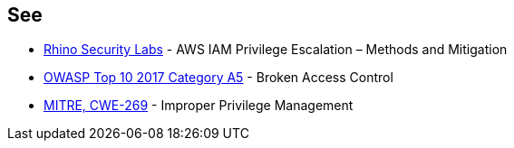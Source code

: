 == See

* https://rhinosecuritylabs.com/aws/aws-privilege-escalation-methods-mitigation/[Rhino Security Labs] - AWS IAM Privilege Escalation – Methods and Mitigation
* https://www.owasp.org/index.php/Top_10-2017_A5-Broken_Access_Control[OWASP Top 10 2017 Category A5] - Broken Access Control
* https://cwe.mitre.org/data/definitions/284.html[MITRE, CWE-269] - Improper Privilege Management